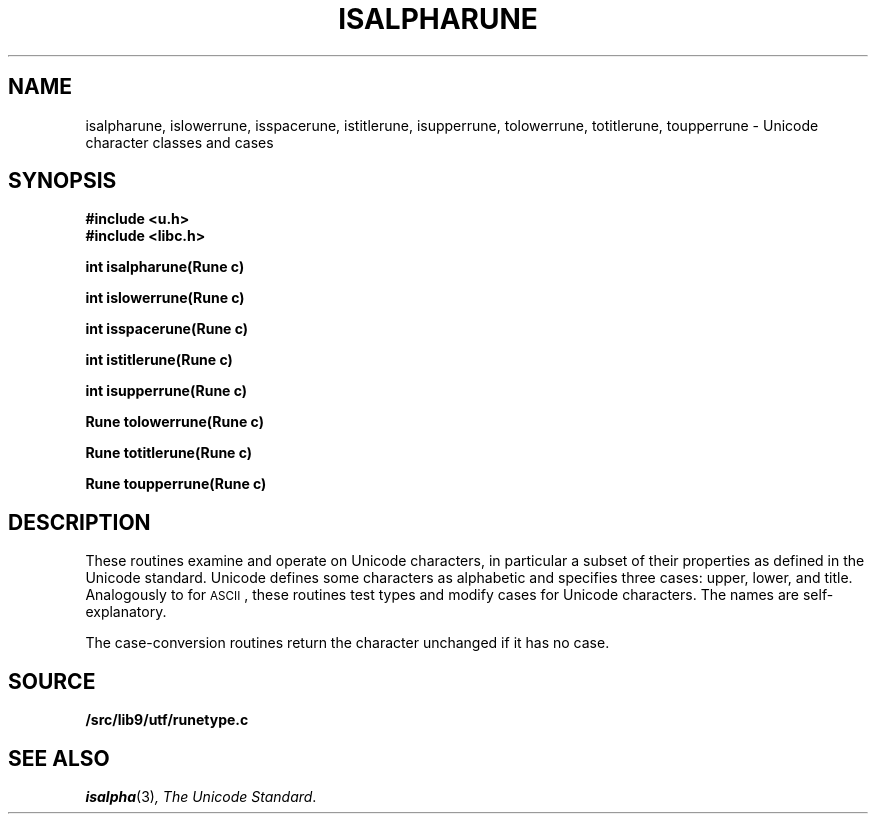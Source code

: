 .TH ISALPHARUNE 3
.SH NAME
isalpharune, islowerrune, isspacerune, istitlerune, isupperrune, tolowerrune, totitlerune, toupperrune \- Unicode character classes and cases
.SH SYNOPSIS
.B #include <u.h>
.br
.B #include <libc.h>
.PP
.B
int isalpharune(Rune c)
.PP
.B
int islowerrune(Rune c)
.PP
.B
int isspacerune(Rune c)
.PP
.B
int istitlerune(Rune c)
.PP
.B
int isupperrune(Rune c)
.PP
.B
Rune tolowerrune(Rune c)
.PP
.B
Rune totitlerune(Rune c)
.PP
.B
Rune toupperrune(Rune c)
.SH DESCRIPTION
These routines examine and operate on Unicode characters,
in particular a subset of their properties as defined in the Unicode standard.
Unicode defines some characters as alphabetic and specifies three cases:
upper, lower, and title.
Analogously to
.IM isalpha (3)
for
.SM ASCII\c
,
these routines
test types and modify cases for Unicode characters.
The names are self-explanatory.
.PP
The case-conversion routines return the character unchanged if it has no case.
.SH SOURCE
.B \*9/src/lib9/utf/runetype.c
.SH "SEE ALSO
.IR isalpha (3) ,
.IR "The Unicode Standard" .
